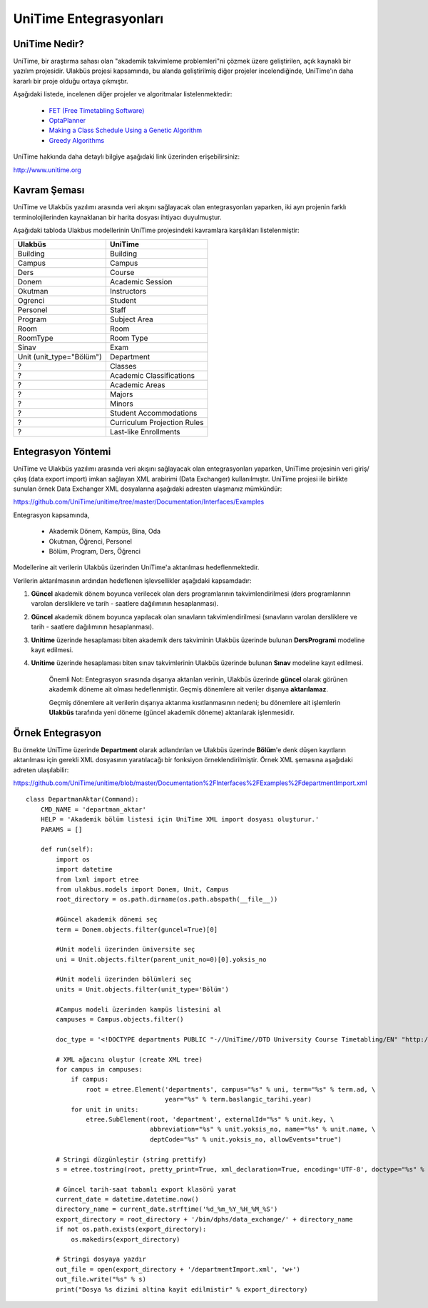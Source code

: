 +++++++++++++++++++++++
UniTime Entegrasyonları
+++++++++++++++++++++++

UniTime Nedir?
++++++++++++++

UniTime, bir araştırma sahası olan "akademik takvimleme problemleri"ni çözmek üzere geliştirilen,
açık kaynaklı bir yazılım projesidir. Ulakbüs projesi kapsamında, bu alanda geliştirilmiş diğer
projeler incelendiğinde, UniTime'ın daha kararlı bir proje olduğu ortaya çıkmıştır.

Aşağıdaki listede, incelenen diğer projeler ve algoritmalar listelenmektedir:

   - `FET (Free Timetabling Software) <http://lalescu.ro/liviu/fet/>`_
   - `OptaPlanner <http://http://www.optaplanner.org>`_
   - `Making a Class Schedule Using a Genetic Algorithm <http://www.codeproject.com/Articles/23111/Making-a-Class-Schedule-Using-a-Genetic-Algorithm>`_
   - `Greedy Algorithms <https://en.wikibooks.org/wiki/Algorithms/Greedy_Algorithms>`_

UniTime hakkında daha detaylı bilgiye aşağıdaki link üzerinden erişebilirsiniz:

http://www.unitime.org


Kavram Şeması
+++++++++++++

UniTime ve Ulakbüs yazılımı arasında veri akışını sağlayacak olan entegrasyonları yaparken, iki ayrı
projenin farklı terminolojilerinden kaynaklanan bir harita dosyası ihtiyacı duyulmuştur.

Aşağıdaki tabloda Ulakbus modellerinin UniTime projesindeki kavramlara karşılıkları listelenmiştir:

+--------------------------+-----------------------------+
| Ulakbüs                  | UniTime                     |
+==========================+=============================+
| Building                 | Building                    |
+--------------------------+-----------------------------+
| Campus                   | Campus                      |
+--------------------------+-----------------------------+
| Ders                     | Course                      |
+--------------------------+-----------------------------+
| Donem                    | Academic Session            |
+--------------------------+-----------------------------+
| Okutman                  | Instructors                 |
+--------------------------+-----------------------------+
| Ogrenci                  | Student                     |
+--------------------------+-----------------------------+
| Personel                 | Staff                       |
+--------------------------+-----------------------------+
| Program                  | Subject Area                |
+--------------------------+-----------------------------+
| Room                     | Room                        |
+--------------------------+-----------------------------+
| RoomType                 | Room Type                   |
+--------------------------+-----------------------------+
| Sinav                    | Exam                        |
+--------------------------+-----------------------------+
| Unit (unit_type="Bölüm") | Department                  |
+--------------------------+-----------------------------+
| ?                        | Classes                     |
+--------------------------+-----------------------------+
| ?                        | Academic Classifications    |
+--------------------------+-----------------------------+
| ?                        | Academic Areas              |
+--------------------------+-----------------------------+
| ?                        | Majors                      |
+--------------------------+-----------------------------+
| ?                        | Minors                      |
+--------------------------+-----------------------------+
| ?                        | Student Accommodations      |
+--------------------------+-----------------------------+
| ?                        | Curriculum Projection Rules |
+--------------------------+-----------------------------+
| ?                        | Last-like Enrollments       |
+--------------------------+-----------------------------+

Entegrasyon Yöntemi
+++++++++++++++++++

UniTime ve Ulakbüs yazılımı arasında veri akışını sağlayacak olan entegrasyonları yaparken, UniTime
projesinin veri giriş/çıkış (data export import) imkan sağlayan XML arabirimi (Data Exchanger)
kullanılmıştır. UniTime projesi ile birlikte sunulan örnek Data Exchanger XML dosyalarına aşağıdaki
adresten ulaşmanız mümkündür:

https://github.com/UniTime/unitime/tree/master/Documentation/Interfaces/Examples

Entegrasyon kapsamında,

   - Akademik Dönem, Kampüs, Bina, Oda
   - Okutman, Öğrenci, Personel
   - Bölüm, Program, Ders, Öğrenci

Modellerine ait verilerin Ulakbüs üzerinden UniTime'a aktarılması hedeflenmektedir.

Verilerin aktarılmasının ardından hedeflenen işlevsellikler aşağıdaki kapsamdadır:

1. **Güncel** akademik dönem boyunca verilecek olan ders programlarının takvimlendirilmesi
   (ders programlarının varolan dersliklere ve tarih - saatlere dağılımının hesaplanması).
2. **Güncel** akademik dönem boyunca yapılacak olan sınavların takvimlendirilmesi (sınavların
   varolan dersliklere ve tarih - saatlere dağılımının hesaplanması).
3. **Unitime** üzerinde hesaplaması biten akademik ders takviminin Ulakbüs üzerinde bulunan
   **DersProgrami** modeline kayıt edilmesi.
4. **Unitime** üzerinde hesaplaması biten sınav takvimlerinin Ulakbüs üzerinde bulunan
   **Sınav** modeline kayıt edilmesi.

    Önemli Not: Entegrasyon sırasında dışarıya aktarılan verinin, Ulakbüs üzerinde **güncel** olarak
    görünen akademik döneme ait olması hedeflenmiştir. Geçmiş dönemlere ait veriler dışarıya
    **aktarılamaz**.

    Geçmiş dönemlere ait verilerin dışarıya aktarıma kısıtlanmasının nedeni; bu dönemlere ait
    işlemlerin **Ulakbüs** tarafında yeni döneme (güncel akademik döneme) aktarılarak işlenmesidir.


Örnek Entegrasyon
+++++++++++++++++

Bu örnekte UniTime üzerinde **Department** olarak adlandırılan ve Ulakbüs üzerinde **Bölüm**'e denk
düşen kayıtların aktarılması için gerekli XML dosyasının yaratılacağı bir fonksiyon
örneklendirilmiştir. Örnek XML şemasına aşağıdaki adreten ulaşılabilir:

https://github.com/UniTime/unitime/blob/master/Documentation%2FInterfaces%2FExamples%2FdepartmentImport.xml

::

    class DepartmanAktar(Command):
        CMD_NAME = 'departman_aktar'
        HELP = 'Akademik bölüm listesi için UniTime XML import dosyası oluşturur.'
        PARAMS = []

        def run(self):
            import os
            import datetime
            from lxml import etree
            from ulakbus.models import Donem, Unit, Campus
            root_directory = os.path.dirname(os.path.abspath(__file__))

            #Güncel akademik dönemi seç
            term = Donem.objects.filter(guncel=True)[0]

            #Unit modeli üzerinden üniversite seç
            uni = Unit.objects.filter(parent_unit_no=0)[0].yoksis_no

            #Unit modeli üzerinden bölümleri seç
            units = Unit.objects.filter(unit_type='Bölüm')

            #Campus modeli üzerinden kampüs listesini al
            campuses = Campus.objects.filter()

            doc_type = '<!DOCTYPE departments PUBLIC "-//UniTime//DTD University Course Timetabling/EN" "http://www.unitime.org/interface/Department.dtd">'

            # XML ağacını oluştur (create XML tree)
            for campus in campuses:
                if campus:
                    root = etree.Element('departments', campus="%s" % uni, term="%s" % term.ad, \
                                         year="%s" % term.baslangic_tarihi.year)
                for unit in units:
                    etree.SubElement(root, 'department', externalId="%s" % unit.key, \
                                     abbreviation="%s" % unit.yoksis_no, name="%s" % unit.name, \
                                     deptCode="%s" % unit.yoksis_no, allowEvents="true")

            # Stringi düzgünleştir (string prettify)
            s = etree.tostring(root, pretty_print=True, xml_declaration=True, encoding='UTF-8', doctype="%s" % doc_type)

            # Güncel tarih-saat tabanlı export klasörü yarat
            current_date = datetime.datetime.now()
            directory_name = current_date.strftime('%d_%m_%Y_%H_%M_%S')
            export_directory = root_directory + '/bin/dphs/data_exchange/' + directory_name
            if not os.path.exists(export_directory):
                os.makedirs(export_directory)

            # Stringi dosyaya yazdır
            out_file = open(export_directory + '/departmentImport.xml', 'w+')
            out_file.write("%s" % s)
            print("Dosya %s dizini altina kayit edilmistir" % export_directory)